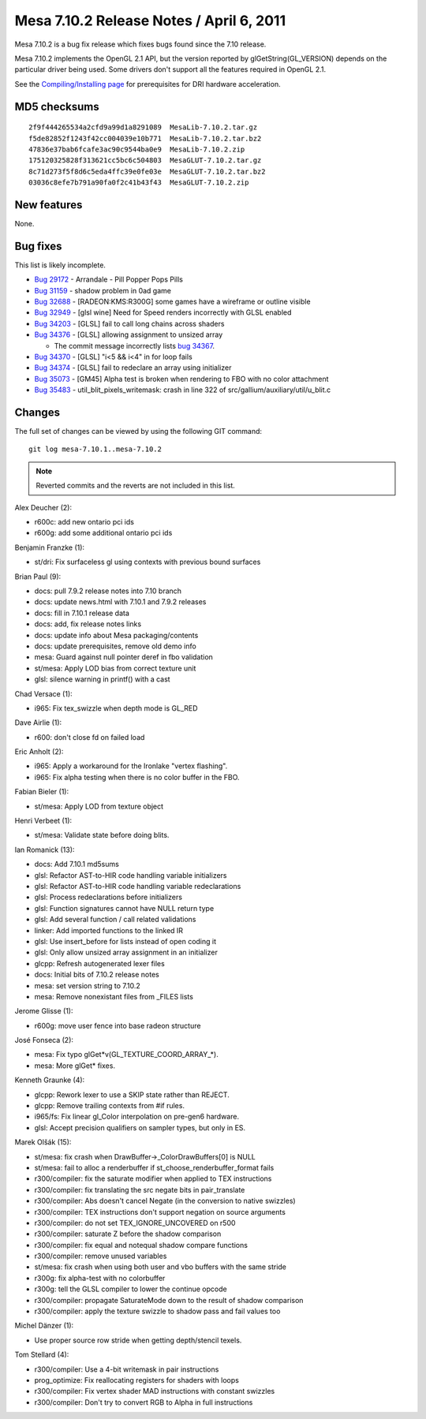 Mesa 7.10.2 Release Notes / April 6, 2011
=========================================

Mesa 7.10.2 is a bug fix release which fixes bugs found since the 7.10
release.

Mesa 7.10.2 implements the OpenGL 2.1 API, but the version reported by
glGetString(GL_VERSION) depends on the particular driver being used.
Some drivers don't support all the features required in OpenGL 2.1.

See the `Compiling/Installing page <../install.rst>`__ for
prerequisites for DRI hardware acceleration.

MD5 checksums
-------------

::

   2f9f444265534a2cfd9a99d1a8291089  MesaLib-7.10.2.tar.gz
   f5de82852f1243f42cc004039e10b771  MesaLib-7.10.2.tar.bz2
   47836e37bab6fcafe3ac90c9544ba0e9  MesaLib-7.10.2.zip
   175120325828f313621cc5bc6c504803  MesaGLUT-7.10.2.tar.gz
   8c71d273f5f8d6c5eda4ffc39e0fe03e  MesaGLUT-7.10.2.tar.bz2
   03036c8efe7b791a90fa0f2c41b43f43  MesaGLUT-7.10.2.zip

New features
------------

None.

Bug fixes
---------

This list is likely incomplete.

-  `Bug 29172 <https://bugs.freedesktop.org/show_bug.cgi?id=29172>`__ -
   Arrandale - Pill Popper Pops Pills
-  `Bug 31159 <https://bugs.freedesktop.org/show_bug.cgi?id=31159>`__ -
   shadow problem in 0ad game
-  `Bug 32688 <https://bugs.freedesktop.org/show_bug.cgi?id=32688>`__ -
   [RADEON:KMS:R300G] some games have a wireframe or outline visible
-  `Bug 32949 <https://bugs.freedesktop.org/show_bug.cgi?id=32949>`__ -
   [glsl wine] Need for Speed renders incorrectly with GLSL enabled
-  `Bug 34203 <https://bugs.freedesktop.org/show_bug.cgi?id=34203>`__ -
   [GLSL] fail to call long chains across shaders
-  `Bug 34376 <https://bugs.freedesktop.org/show_bug.cgi?id=34376>`__ -
   [GLSL] allowing assignment to unsized array

   -  The commit message incorrectly lists `bug
      34367 <https://bugs.freedesktop.org/show_bug.cgi?id=34367>`__.

-  `Bug 34370 <https://bugs.freedesktop.org/show_bug.cgi?id=34370>`__ -
   [GLSL] "i<5 && i<4" in for loop fails
-  `Bug 34374 <https://bugs.freedesktop.org/show_bug.cgi?id=34374>`__ -
   [GLSL] fail to redeclare an array using initializer
-  `Bug 35073 <https://bugs.freedesktop.org/show_bug.cgi?id=35073>`__ -
   [GM45] Alpha test is broken when rendering to FBO with no color
   attachment
-  `Bug 35483 <https://bugs.freedesktop.org/show_bug.cgi?id=35483>`__ -
   util_blit_pixels_writemask: crash in line 322 of
   src/gallium/auxiliary/util/u_blit.c

Changes
-------

The full set of changes can be viewed by using the following GIT
command:

::

     git log mesa-7.10.1..mesa-7.10.2

.. note:: Reverted commits and the reverts are not included in this list.

Alex Deucher (2):

-  r600c: add new ontario pci ids
-  r600g: add some additional ontario pci ids

Benjamin Franzke (1):

-  st/dri: Fix surfaceless gl using contexts with previous bound
   surfaces

Brian Paul (9):

-  docs: pull 7.9.2 release notes into 7.10 branch
-  docs: update news.html with 7.10.1 and 7.9.2 releases
-  docs: fill in 7.10.1 release data
-  docs: add, fix release notes links
-  docs: update info about Mesa packaging/contents
-  docs: update prerequisites, remove old demo info
-  mesa: Guard against null pointer deref in fbo validation
-  st/mesa: Apply LOD bias from correct texture unit
-  glsl: silence warning in printf() with a cast

Chad Versace (1):

-  i965: Fix tex_swizzle when depth mode is GL_RED

Dave Airlie (1):

-  r600: don't close fd on failed load

Eric Anholt (2):

-  i965: Apply a workaround for the Ironlake "vertex flashing".
-  i965: Fix alpha testing when there is no color buffer in the FBO.

Fabian Bieler (1):

-  st/mesa: Apply LOD from texture object

Henri Verbeet (1):

-  st/mesa: Validate state before doing blits.

Ian Romanick (13):

-  docs: Add 7.10.1 md5sums
-  glsl: Refactor AST-to-HIR code handling variable initializers
-  glsl: Refactor AST-to-HIR code handling variable redeclarations
-  glsl: Process redeclarations before initializers
-  glsl: Function signatures cannot have NULL return type
-  glsl: Add several function / call related validations
-  linker: Add imported functions to the linked IR
-  glsl: Use insert_before for lists instead of open coding it
-  glsl: Only allow unsized array assignment in an initializer
-  glcpp: Refresh autogenerated lexer files
-  docs: Initial bits of 7.10.2 release notes
-  mesa: set version string to 7.10.2
-  mesa: Remove nonexistant files from \_FILES lists

Jerome Glisse (1):

-  r600g: move user fence into base radeon structure

José Fonseca (2):

-  mesa: Fix typo glGet*v(GL_TEXTURE_COORD_ARRAY_*).
-  mesa: More glGet\* fixes.

Kenneth Graunke (4):

-  glcpp: Rework lexer to use a SKIP state rather than REJECT.
-  glcpp: Remove trailing contexts from #if rules.
-  i965/fs: Fix linear gl_Color interpolation on pre-gen6 hardware.
-  glsl: Accept precision qualifiers on sampler types, but only in ES.

Marek Olšák (15):

-  st/mesa: fix crash when DrawBuffer->_ColorDrawBuffers[0] is NULL
-  st/mesa: fail to alloc a renderbuffer if
   st_choose_renderbuffer_format fails
-  r300/compiler: fix the saturate modifier when applied to TEX
   instructions
-  r300/compiler: fix translating the src negate bits in pair_translate
-  r300/compiler: Abs doesn't cancel Negate (in the conversion to native
   swizzles)
-  r300/compiler: TEX instructions don't support negation on source
   arguments
-  r300/compiler: do not set TEX_IGNORE_UNCOVERED on r500
-  r300/compiler: saturate Z before the shadow comparison
-  r300/compiler: fix equal and notequal shadow compare functions
-  r300/compiler: remove unused variables
-  st/mesa: fix crash when using both user and vbo buffers with the same
   stride
-  r300g: fix alpha-test with no colorbuffer
-  r300g: tell the GLSL compiler to lower the continue opcode
-  r300/compiler: propagate SaturateMode down to the result of shadow
   comparison
-  r300/compiler: apply the texture swizzle to shadow pass and fail
   values too

Michel Dänzer (1):

-  Use proper source row stride when getting depth/stencil texels.

Tom Stellard (4):

-  r300/compiler: Use a 4-bit writemask in pair instructions
-  prog_optimize: Fix reallocating registers for shaders with loops
-  r300/compiler: Fix vertex shader MAD instructions with constant
   swizzles
-  r300/compiler: Don't try to convert RGB to Alpha in full instructions
